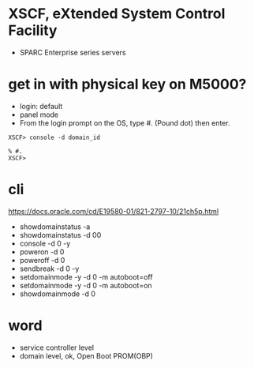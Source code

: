 * XSCF, eXtended System Control Facility

- SPARC Enterprise series servers 

* get in with physical key on M5000?

- login: default
- panel mode
- From the login prompt on the OS, type #. (Pound dot) then enter.

#+BEGIN_SRC 
XSCF> console -d domain_id 
#+END_SRC

#+BEGIN_SRC 
% #.
XSCF> 
#+END_SRC
  
* cli

https://docs.oracle.com/cd/E19580-01/821-2797-10/21ch5p.html

- showdomainstatus -a
- showdomainstatus -d 00
- console -d 0 -y
- poweron -d 0
- poweroff -d 0
- sendbreak -d 0 -y
- setdomainmode -y -d 0 -m autoboot=off
- setdomainmode -y -d 0 -m autoboot=on
- showdomainmode -d 0

* word

- service controller level
- domain level, ok, Open Boot PROM(OBP)
